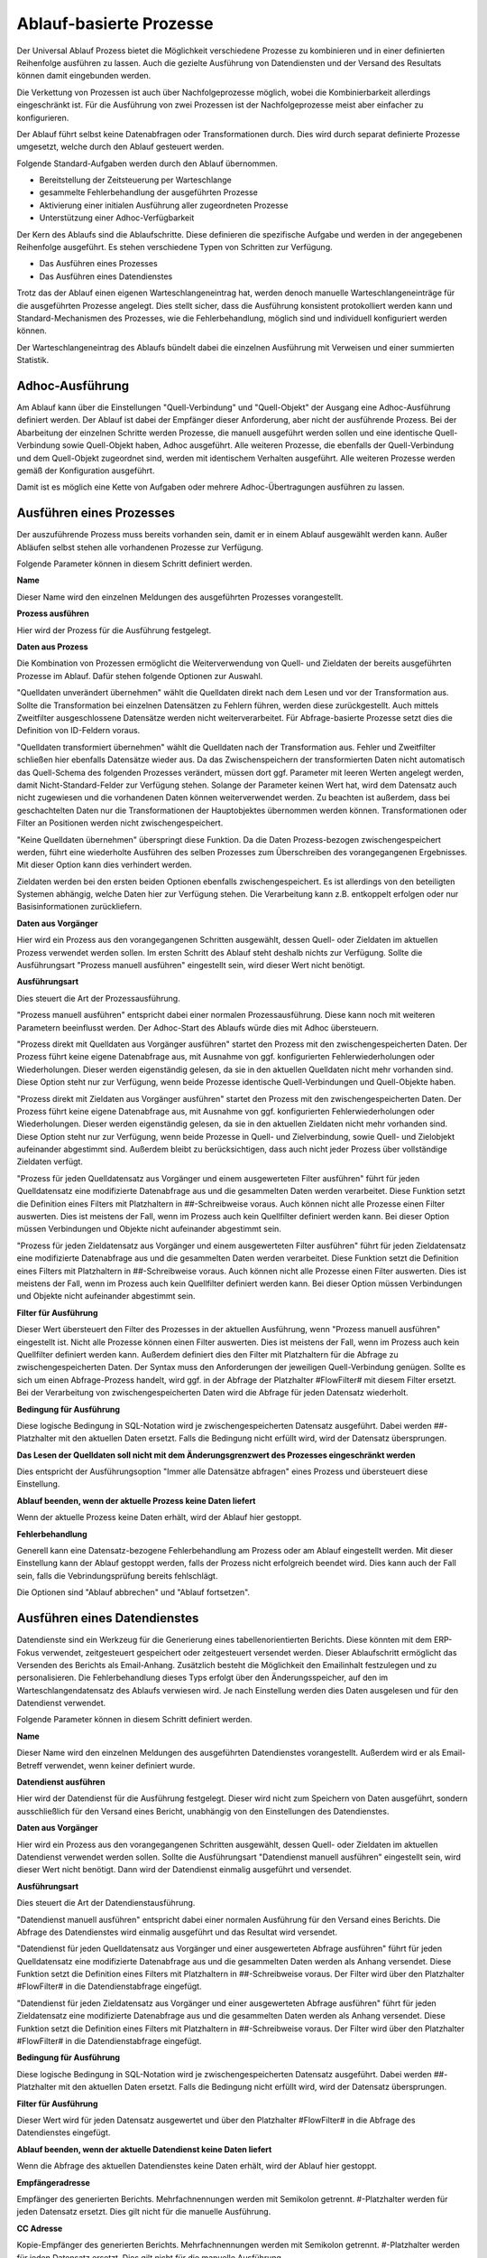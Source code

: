 ﻿Ablauf-basierte Prozesse
========================

Der Universal Ablauf Prozess bietet die Möglichkeit verschiedene Prozesse zu kombinieren und in 
einer definierten Reihenfolge ausführen zu lassen.
Auch die gezielte Ausführung von Datendiensten und der Versand des Resultats können damit eingebunden werden.

Die Verkettung von Prozessen ist auch über Nachfolgeprozesse möglich, wobei die Kombinierbarkeit allerdings
eingeschränkt ist. Für die Ausführung von zwei Prozessen ist der Nachfolgeprozesse meist aber einfacher zu
konfigurieren.

Der Ablauf führt selbst keine Datenabfragen oder Transformationen durch.
Dies wird durch separat definierte Prozesse umgesetzt, welche durch den Ablauf gesteuert werden.

Folgende Standard-Aufgaben werden durch den Ablauf übernommen.

- Bereitstellung der Zeitsteuerung per Warteschlange
- gesammelte Fehlerbehandlung der ausgeführten Prozesse
- Aktivierung einer initialen Ausführung aller zugeordneten Prozesse
- Unterstützung einer Adhoc-Verfügbarkeit

Der Kern des Ablaufs sind die Ablaufschritte.
Diese definieren die spezifische Aufgabe und werden in der angegebenen Reihenfolge ausgeführt.
Es stehen verschiedene Typen von Schritten zur Verfügung.

- Das Ausführen eines Prozesses
- Das Ausführen eines Datendienstes

Trotz das der Ablauf einen eigenen Warteschlangeneintrag hat, werden denoch manuelle Warteschlangeneinträge 
für die ausgeführten Prozesse angelegt.
Dies stellt sicher, dass die Ausführung konsistent protokolliert werden kann und Standard-Mechanismen 
des Prozesses, wie die Fehlerbehandlung, möglich sind und individuell konfiguriert werden können.

Der Warteschlangeneintrag des Ablaufs bündelt dabei die einzelnen Ausführung mit Verweisen und einer summierten Statistik.


Adhoc-Ausführung
----------------

Am Ablauf kann über die Einstellungen "Quell-Verbindung" und "Quell-Objekt" der Ausgang eine Adhoc-Ausführung
definiert werden. Der Ablauf ist dabei der Empfänger dieser Anforderung, aber nicht der ausführende Prozess.
Bei der Abarbeitung der einzelnen Schritte werden Prozesse, die manuell ausgeführt werden sollen und eine identische 
Quell-Verbindung sowie Quell-Objekt haben, Adhoc ausgeführt.
Alle weiteren Prozesse, die ebenfalls der Quell-Verbindung und dem Quell-Objekt zugeordnet sind, werden mit identischem
Verhalten ausgeführt.
Alle weiteren Prozesse werden gemäß der Konfiguration ausgeführt.

Damit ist es möglich eine Kette von Aufgaben oder mehrere Adhoc-Übertragungen ausführen zu lassen.


Ausführen eines Prozesses
-------------------------

Der auszuführende Prozess muss bereits vorhanden sein, damit er in einem Ablauf ausgewählt werden kann.
Außer Abläufen selbst stehen alle vorhandenen Prozesse zur Verfügung.

Folgende Parameter können in diesem Schritt definiert werden.

**Name**

Dieser Name wird den einzelnen Meldungen des ausgeführten Prozesses vorangestellt.

**Prozess ausführen**

Hier wird der Prozess für die Ausführung festgelegt.

**Daten aus Prozess**

Die Kombination von Prozessen ermöglicht die Weiterverwendung von Quell- und Zieldaten der bereits 
ausgeführten Prozesse im Ablauf.
Dafür stehen folgende Optionen zur Auswahl.

"Quelldaten unverändert übernehmen" wählt die Quelldaten direkt nach dem Lesen und vor der Transformation aus.
Sollte die Transformation bei einzelnen Datensätzen zu Fehlern führen, werden diese zurückgestellt.
Auch mittels Zweitfilter ausgeschlossene Datensätze werden nicht weiterverarbeitet. 
Für Abfrage-basierte Prozesse setzt dies die Definition von ID-Feldern voraus. 

"Quelldaten transformiert übernehmen" wählt die Quelldaten nach der Transformation aus.
Fehler und Zweitfilter schließen hier ebenfalls Datensätze wieder aus.
Da das Zwischenspeichern der transformierten Daten nicht automatisch das Quell-Schema des folgenden Prozesses
verändert, müssen dort ggf. Parameter mit leeren Werten angelegt werden, damit Nicht-Standard-Felder zur Verfügung stehen.
Solange der Parameter keinen Wert hat, wird dem Datensatz auch nicht zugewiesen und die vorhandenen Daten 
können weiterverwendet werden.
Zu beachten ist außerdem, dass bei geschachtelten Daten nur die Transformationen der Hauptobjektes übernommen werden können.
Transformationen oder Filter an Positionen werden nicht zwischengespeichert.

"Keine Quelldaten übernehmen" überspringt diese Funktion.
Da die Daten Prozess-bezogen zwischengespeichert werden, führt eine wiederholte Ausführen des selben Prozesses
zum Überschreiben des vorangegangenen Ergebnisses. Mit dieser Option kann dies verhindert werden.

Zieldaten werden bei den ersten beiden Optionen ebenfalls zwischengespeichert. Es ist allerdings von den beteiligten
Systemen abhängig, welche Daten hier zur Verfügung stehen. Die Verarbeitung kann z.B. entkoppelt erfolgen oder nur 
Basisinformationen zurückliefern.

**Daten aus Vorgänger**

Hier wird ein Prozess aus den vorangegangenen Schritten ausgewählt, dessen Quell- oder Zieldaten im aktuellen
Prozess verwendet werden sollen.
Im ersten Schritt des Ablauf steht deshalb nichts zur Verfügung.
Sollte die Ausführungsart "Prozess manuell ausführen" eingestellt sein, wird dieser Wert nicht benötigt.

**Ausführungsart**

Dies steuert die Art der Prozessausführung.

"Prozess manuell ausführen" entspricht dabei einer normalen Prozessausführung. Diese kann noch mit weiteren Parametern
beeinflusst werden. Der Adhoc-Start des Ablaufs würde dies mit Adhoc übersteuern.

"Prozess direkt mit Quelldaten aus Vorgänger ausführen" startet den Prozess mit den zwischengespeicherten Daten.
Der Prozess führt keine eigene Datenabfrage aus, mit Ausnahme von ggf. konfigurierten Fehlerwiederholungen oder Wiederholungen.
Dieser werden eigenständig gelesen, da sie in den aktuellen Quelldaten nicht mehr vorhanden sind.
Diese Option steht nur zur Verfügung, wenn beide Prozesse identische Quell-Verbindungen und Quell-Objekte haben.

"Prozess direkt mit Zieldaten aus Vorgänger ausführen" startet den Prozess mit den zwischengespeicherten Daten.
Der Prozess führt keine eigene Datenabfrage aus, mit Ausnahme von ggf. konfigurierten Fehlerwiederholungen oder Wiederholungen.
Dieser werden eigenständig gelesen, da sie in den aktuellen Zieldaten nicht mehr vorhanden sind.
Diese Option steht nur zur Verfügung, wenn beide Prozesse in Quell- und Zielverbindung, sowie Quell- und Zielobjekt
aufeinander abgestimmt sind.
Außerdem bleibt zu berücksichtigen, dass auch nicht jeder Prozess über vollständige Zieldaten verfügt.

"Prozess für jeden Quelldatensatz aus Vorgänger und einem ausgewerteten Filter ausführen" führt für jeden Quelldatensatz
eine modifizierte Datenabfrage aus und die gesammelten Daten werden verarbeitet.
Diese Funktion setzt die Definition eines Filters mit Platzhaltern in ##-Schreibweise voraus.
Auch können nicht alle Prozesse einen Filter auswerten. Dies ist meistens der Fall, wenn im Prozess auch kein Quellfilter 
definiert werden kann.
Bei dieser Option müssen Verbindungen und Objekte nicht aufeinander abgestimmt sein.

"Prozess für jeden Zieldatensatz aus Vorgänger und einem ausgewerteten Filter ausführen" führt für jeden Zieldatensatz
eine modifizierte Datenabfrage aus und die gesammelten Daten werden verarbeitet.
Diese Funktion setzt die Definition eines Filters mit Platzhaltern in ##-Schreibweise voraus.
Auch können nicht alle Prozesse einen Filter auswerten. Dies ist meistens der Fall, wenn im Prozess auch kein Quellfilter 
definiert werden kann.
Bei dieser Option müssen Verbindungen und Objekte nicht aufeinander abgestimmt sein.

**Filter für Ausführung**

Dieser Wert übersteuert den Filter des Prozesses in der aktuellen Ausführung, wenn "Prozess manuell ausführen" eingestellt ist.
Nicht alle Prozesse können einen Filter auswerten. Dies ist meistens der Fall, wenn im Prozess auch kein Quellfilter 
definiert werden kann.
Außerdem definiert dies den Filter mit Platzhaltern für die Abfrage zu zwischengespeicherten Daten.
Der Syntax muss den Anforderungen der jeweiligen Quell-Verbindung genügen.
Sollte es sich um einen Abfrage-Prozess handelt, wird ggf. in der Abfrage der Platzhalter #FlowFilter# mit diesem Filter ersetzt.
Bei der Verarbeitung von zwischengespeicherten Daten wird die Abfrage für jeden Datensatz wiederholt.

**Bedingung für Ausführung**

Diese logische Bedingung in SQL-Notation wird je zwischengespeicherten Datensatz ausgeführt. Dabei werden ##-Platzhalter
mit den aktuellen Daten ersetzt.
Falls die Bedingung nicht erfüllt wird, wird der Datensatz übersprungen.

**Das Lesen der Quelldaten soll nicht mit dem Änderungsgrenzwert des Prozesses eingeschränkt werden**

Dies entspricht der Ausführungsoption "Immer alle Datensätze abfragen" eines Prozess und übersteuert diese Einstellung.

**Ablauf beenden, wenn der aktuelle Prozess keine Daten liefert**

Wenn der aktuelle Prozess keine Daten erhält, wird der Ablauf hier gestoppt.

**Fehlerbehandlung**

Generell kann eine Datensatz-bezogene Fehlerbehandlung am Prozess oder am Ablauf eingestellt werden.
Mit dieser Einstellung kann der Ablauf gestoppt werden, falls der Prozess nicht erfolgreich beendet wird.
Dies kann auch der Fall sein, falls die Vebrindungsprüfung bereits fehlschlägt.

Die Optionen sind "Ablauf abbrechen" und "Ablauf fortsetzen".


Ausführen eines Datendienstes
-----------------------------

Datendienste sind ein Werkzeug für die Generierung eines tabellenorientierten Berichts.
Diese könnten mit dem ERP-Fokus verwendet, zeitgesteuert gespeichert oder zeitgesteuert versendet werden.
Dieser Ablaufschritt ermöglicht das Versenden des Berichts als Email-Anhang.
Zusätzlich besteht die Möglichkeit den Emailinhalt festzulegen und zu personalisieren.
Die Fehlerbehandlung dieses Typs erfolgt über den Änderungsspeicher, auf den im Warteschlangendatensatz des Ablaufs
verwiesen wird. Je nach Einstellung werden dies Daten ausgelesen und für den Datendienst verwendet.

Folgende Parameter können in diesem Schritt definiert werden.

**Name**

Dieser Name wird den einzelnen Meldungen des ausgeführten Datendienstes vorangestellt.
Außerdem wird er als Email-Betreff verwendet, wenn keiner definiert wurde.

**Datendienst ausführen**

Hier wird der Datendienst für die Ausführung festgelegt. Dieser wird nicht zum Speichern von Daten ausgeführt,
sondern ausschließlich für den Versand eines Bericht, unabhängig von den Einstellungen des Datendienstes.

**Daten aus Vorgänger**

Hier wird ein Prozess aus den vorangegangenen Schritten ausgewählt, dessen Quell- oder Zieldaten im aktuellen
Datendienst verwendet werden sollen.
Sollte die Ausführungsart "Datendienst manuell ausführen" eingestellt sein, wird dieser Wert nicht benötigt.
Dann wird der Datendienst einmalig ausgeführt und versendet.

**Ausführungsart**

Dies steuert die Art der Datendienstausführung.

"Datendienst manuell ausführen" entspricht dabei einer normalen Ausführung für den Versand eines Berichts.
Die Abfrage des Datendienstes wird einmalig ausgeführt und das Resultat wird versendet.

"Datendienst für jeden Quelldatensatz aus Vorgänger und einer ausgewerteten Abfrage ausführen" führt für jeden Quelldatensatz
eine modifizierte Datenabfrage aus und die gesammelten Daten werden als Anhang versendet.
Diese Funktion setzt die Definition eines Filters mit Platzhaltern in ##-Schreibweise voraus.
Der Filter wird über den Platzhalter #FlowFilter# in die Datendienstabfrage eingefügt.

"Datendienst für jeden Zieldatensatz aus Vorgänger und einer ausgewerteten Abfrage ausführen" führt für jeden Zieldatensatz
eine modifizierte Datenabfrage aus und die gesammelten Daten werden als Anhang versendet.
Diese Funktion setzt die Definition eines Filters mit Platzhaltern in ##-Schreibweise voraus.
Der Filter wird über den Platzhalter #FlowFilter# in die Datendienstabfrage eingefügt.

**Bedingung für Ausführung**

Diese logische Bedingung in SQL-Notation wird je zwischengespeicherten Datensatz ausgeführt. Dabei werden ##-Platzhalter
mit den aktuellen Daten ersetzt.
Falls die Bedingung nicht erfüllt wird, wird der Datensatz übersprungen.

**Filter für Ausführung**

Dieser Wert wird für jeden Datensatz ausgewertet und über den Platzhalter #FlowFilter# in die Abfrage des Datendienstes
eingefügt.

**Ablauf beenden, wenn der aktuelle Datendienst keine Daten liefert**

Wenn die Abfrage des aktuellen Datendienstes keine Daten erhält, wird der Ablauf hier gestoppt.

**Empfängeradresse**

Empfänger des generierten Berichts. Mehrfachnennungen werden mit Semikolon getrennt.
#-Platzhalter werden für jeden Datensatz ersetzt. Dies gilt nicht für die manuelle Ausführung.

**CC Adresse**

Kopie-Empfänger des generierten Berichts. Mehrfachnennungen werden mit Semikolon getrennt.
#-Platzhalter werden für jeden Datensatz ersetzt. Dies gilt nicht für die manuelle Ausführung.

**BCC Adresse**

Blindkopie-Empfänger des generierten Berichts. Mehrfachnennungen werden mit Semikolon getrennt.
#-Platzhalter werden für jeden Datensatz ersetzt. Dies gilt nicht für die manuelle Ausführung.

**Betreff**

Betreff der generierten Email. #-Platzhalter werden für jeden Datensatz ausgewertet.

**Vorlage für Nachrichten**

Hier kann eine Html- oder Text-Vorlage aus den Serienbriefvorlagen ausgewählt werden.
Je nach Format der Vorlage wird dann eine Html- oder Text-Email versendet.
Bevor Sie diesen Wert auswählen können, muss die Vorlage über den Serienbriefbereich gespeichert werden.

**Email Verbindung**

Der Versand von Datendiensten kann nicht über den Syncler-Smtp erfolgen.
Es muss eine Email Verbindung mit Smtp-Angaben eingerichtet werden.
In der Email Verbindung wird auch der Absender für den Versand definiert.
Mit diesem Wert wählen Sie die gewünschte Verbindung aus.

**Fehlerbehandlung**

Mit dieser Einstellung kann der Ablauf gestoppt werden, falls der Datendienst nicht erfolgreich ausgeführt und versendet wird.
Die Optionen sind "Ablauf abbrechen" und "Ablauf fortsetzen".


Versand von E-Mails
-------------------

Der Versand von Emails kann bereits mit Prozessen realisiert werden.
Dieser Schritt vereinfacht das und bietet die Möglichkeit der einfachen Kombination.
Der Versand setzt immer das Vorhandensein von zwischengespeicherten Daten voraus.
Per Bedingung können einzelne Datensätze ausgeschlossen werden.
Für die restlichen Datensätze wird der Versand, ähnlich den Datendiensten, durchgeführt.
Die Fehlerbehandlung dieses Typs erfolgt über den Änderungsspeicher, auf den im Warteschlangendatensatz des Ablaufs
verwiesen wird. Je nach Einstellung werden dies Daten ausgelesen und für den Datendienst verwendet.

Folgende Parameter können in diesem Schritt definiert werden.

**Name**

Dieser Name wird den einzelnen Meldungen des Schrittes vorangestellt.
Außerdem wird er als Email-Betreff verwendet, wenn keiner definiert wurde.

**Daten aus Vorgänger**

Hier wird ein Prozess aus den vorangegangenen Schritten ausgewählt, dessen Quell- oder Zieldaten im aktuellen
Versand verwendet werden sollen.

**Ausführungsart**

Dies steuert die Art des Versands.

"Versand mit Quelldaten aus Vorgänger ausführen" startet den Versand mit den zwischengespeicherten Daten.

"Versand mit Zieldaten aus Vorgänger ausführen" startet den Versand mit den zwischengespeicherten Daten.

**Bedingung für Ausführung**

Diese logische Bedingung in SQL-Notation wird je zwischengespeicherten Datensatz ausgeführt. Dabei werden ##-Platzhalter
mit den aktuellen Daten ersetzt.
Falls die Bedingung nicht erfüllt wird, wird der Datensatz übersprungen.

**Empfängeradresse**

Empfänger der generierten Email. Mehrfachnennungen werden mit Semikolon getrennt.
#-Platzhalter werden für jeden Datensatz ersetzt.

**CC Adresse**

Kopie-Empfänger der generierten Email. Mehrfachnennungen werden mit Semikolon getrennt.
#-Platzhalter werden für jeden Datensatz ersetzt.

**BCC Adresse**

Blindkopie-Empfänger der generierten Email. Mehrfachnennungen werden mit Semikolon getrennt.
#-Platzhalter werden für jeden Datensatz ersetzt.

**Betreff**

Betreff der generierten Email. #-Platzhalter werden für jeden Datensatz ausgewertet.

**Vorlage für Nachrichten**

Hier kann eine Html- oder Text-Vorlage aus den Serienbriefvorlagen ausgewählt werden.
Je nach Format der Vorlage wird dann eine Html- oder Text-Email versendet.
Bevor Sie diesen Wert auswählen können, muss die Vorlage über den Serienbriefbereich gespeichert werden.

**Email Verbindung**

Der Versand von Emails kann nicht über den Syncler-Smtp erfolgen.
Es muss eine Email Verbindung mit Smtp-Angaben eingerichtet werden.
In der Email Verbindung wird auch der Absender für den Versand definiert.
Mit diesem Wert wählen Sie die gewünschte Verbindung aus.

**Fehlerbehandlung**

Mit dieser Einstellung kann der Ablauf gestoppt werden, falls der Versand nicht erfolgreich ausgeführt und versendet wird.
Die Optionen sind "Ablauf abbrechen" und "Ablauf fortsetzen".


Das Lesen von Quelldaten
------------------------

Die meisten Prozess sind für die Verarbeitung von Quelldaten und das Schreiben von Zieldaten ausgerichtet.
In einem Ablauf kann es aber auch die Aufgabe des reinen Lesens von Daten geben, da in den folgenden Schritten
auf diesen Pool zugegriffen wird oder das Schreiben der Quelldaten nicht im ersten Schritt erfolgen soll.
Für diesen Zweck kann ein Prozess definiert werden, der keine Feldzuordnungen enthält.
Oder es wird der Prozess "Universal Ablauf - Daten lesen" dafür eingerichtet.
Dieser Prozess verfügt über Parameter für das Lesen von Daten und kann diese auch transformieren.
Eine weitere Verarbeitung wird nicht ausgeführt.


Das könnte Sie interessieren.
:doc:`/bestpractices/flow_examples`
